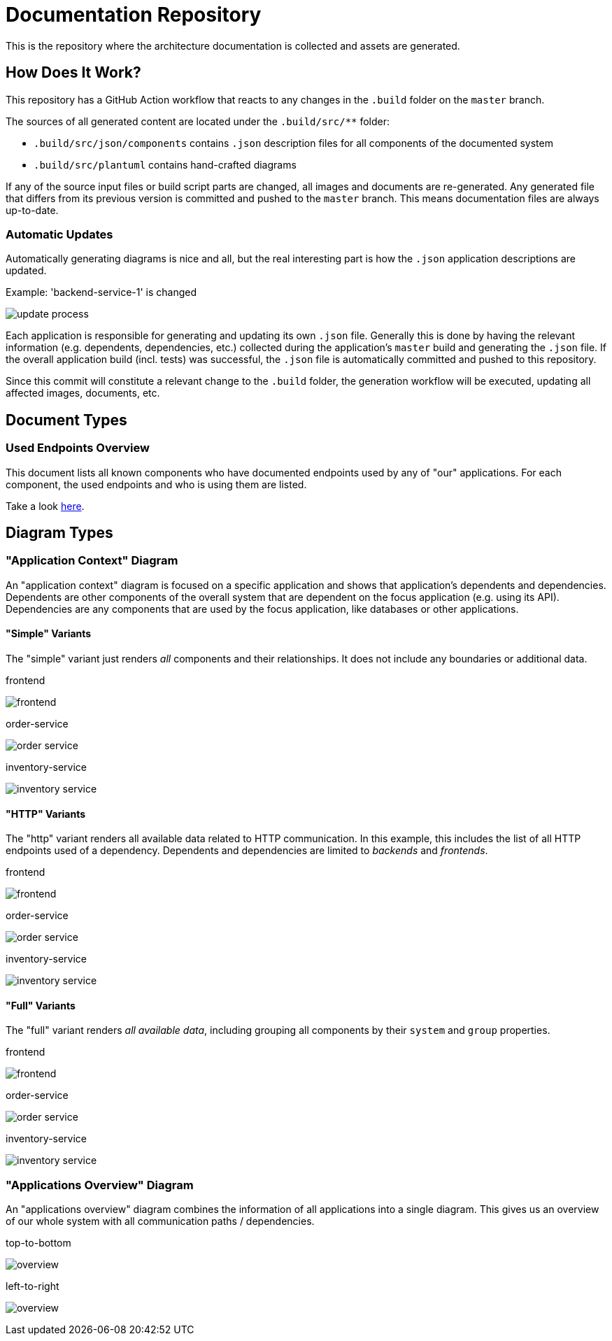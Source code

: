 = Documentation Repository

This is the repository where the architecture documentation is collected and assets are generated.

== How Does It Work?

This repository has a GitHub Action workflow that reacts to any changes in the `.build` folder on the `master` branch.

The sources of all generated content are located under the `.build/src/**` folder:

* `.build/src/json/components` contains `.json` description files for all components of the documented system
* `.build/src/plantuml` contains hand-crafted diagrams

If any of the source input files or build script parts are changed, all images and documents are re-generated.
Any generated file that differs from its previous version is committed and pushed to the `master` branch.
This means documentation files are always up-to-date.

=== Automatic Updates

Automatically generating diagrams is nice and all, but the real interesting part is how the `.json` application descriptions are updated.

.Example: 'backend-service-1' is changed
[.text-center]
image:diagrams/extra/update-process.svg[]

Each application is responsible for generating and updating its own `.json` file.
Generally this is done by having the relevant information (e.g. dependents, dependencies, etc.) collected during the application's `master` build and generating the `.json` file.
If the overall application build (incl. tests) was successful, the `.json` file is automatically committed and pushed to this repository.

Since this commit will constitute a relevant change to the `.build` folder, the generation workflow will be executed, updating all affected images, documents, etc.

== Document Types

=== Used Endpoints Overview

This document lists all known components who have documented endpoints used by any of "our" applications.
For each component, the used endpoints and who is using them are listed.

Take a look link:documents/endpoint-overview.adoc[here].

== Diagram Types

=== "Application Context" Diagram

An "application context" diagram is focused on a specific application and shows that application's dependents and dependencies.
Dependents are other components of the overall system that are dependent on the focus application (e.g. using its API).
Dependencies are any components that are used by the focus application, like databases or other applications.

==== "Simple" Variants

The "simple" variant just renders _all_ components and their relationships.
It does not include any boundaries or additional data.

.frontend
[.text-center]
image:diagrams/components/simple_default/frontend.svg[]

.order-service
[.text-center]
image:diagrams/components/simple_default/order-service.svg[]

.inventory-service
[.text-center]
image:diagrams/components/simple_default/inventory-service.svg[]

==== "HTTP" Variants

The "http" variant renders all available data related to HTTP communication.
In this example, this includes the list of all HTTP endpoints used of a dependency.
Dependents and dependencies are limited to _backends_ and _frontends_.

.frontend
[.text-center]
image:diagrams/components/http_poly/frontend.svg[]

.order-service
[.text-center]
image:diagrams/components/http_poly/order-service.svg[]

.inventory-service
[.text-center]
image:diagrams/components/http_poly/inventory-service.svg[]

==== "Full" Variants

The "full" variant renders _all available data_, including grouping all components by their `system` and `group` properties.

.frontend
[.text-center]
image:diagrams/components/full_orthogonal/frontend.svg[]

.order-service
[.text-center]
image:diagrams/components/full_orthogonal/order-service.svg[]

.inventory-service
[.text-center]
image:diagrams/components/full_orthogonal/inventory-service.svg[]

=== "Applications Overview" Diagram

An "applications overview" diagram combines the information of all applications into a single diagram.
This gives us an overview of our whole system with all communication paths / dependencies.

.top-to-bottom
[.text-center]
image:diagrams/overview/top-to-bottom_poly/overview.svg[]

.left-to-right
[.text-center]
image:diagrams/overview/left-to-right_poly/overview.svg[]
